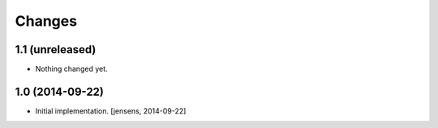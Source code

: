 
Changes
=======

1.1 (unreleased)
----------------

- Nothing changed yet.


1.0 (2014-09-22)
----------------

- Initial implementation.
  [jensens, 2014-09-22]
